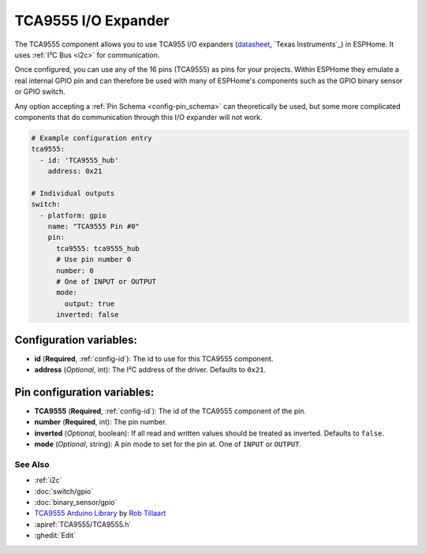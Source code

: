 TCA9555 I/O Expander
====================

.. seo::
    :description: Instructions for setting up TCA9555 digital port expanders in ESPHome.

The TCA9555 component allows you to use TCA955 I/O expanders
(`datasheet <https://www.ti.com/lit/ds/symlink/tca9555.pdf>`__,
`Texas Instruments`_) in ESPHome. It uses :ref:`I²C Bus <i2c>` for communication.

Once configured, you can use any of the 16 pins (TCA9555) as
pins for your projects. Within ESPHome they emulate a real internal GPIO pin
and can therefore be used with many of ESPHome's components such as the GPIO
binary sensor or GPIO switch.

Any option accepting a :ref:`Pin Schema <config-pin_schema>` can theoretically be used, but some more
complicated components that do communication through this I/O expander will
not work.

.. code-block:: yaml

    # Example configuration entry
    tca9555:
      - id: 'TCA9555_hub'
        address: 0x21

    # Individual outputs
    switch:
      - platform: gpio
        name: "TCA9555 Pin #0"
        pin:
          tca9555: tca9555_hub
          # Use pin number 0
          number: 0
          # One of INPUT or OUTPUT
          mode:
            output: true
          inverted: false

Configuration variables:
************************

- **id** (**Required**, :ref:`config-id`): The id to use for this TCA9555 component.
- **address** (*Optional*, int): The I²C address of the driver.
  Defaults to ``0x21``.

Pin configuration variables:
****************************

- **TCA9555** (**Required**, :ref:`config-id`): The id of the TCA9555 component of the pin.
- **number** (**Required**, int): The pin number.
- **inverted** (*Optional*, boolean): If all read and written values
  should be treated as inverted. Defaults to ``false``.
- **mode** (*Optional*, string): A pin mode to set for the pin at. One of ``INPUT`` or ``OUTPUT``.


See Also
--------

- :ref:`i2c`
- :doc:`switch/gpio`
- :doc:`binary_sensor/gpio`
- `TCA9555 Arduino Library <https://github.com/RobTillaart/TCA9555>`__ by `Rob Tillaart <https://github.com/RobTillaart>`__
- :apiref:`TCA9555/TCA9555.h`
- :ghedit:`Edit`
